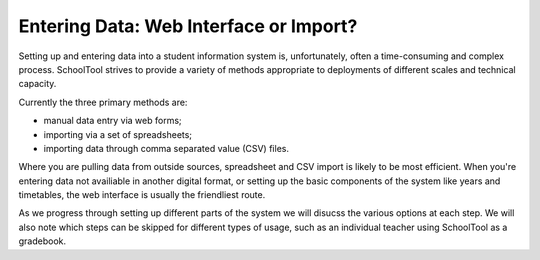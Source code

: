 Entering Data: Web Interface or Import?
=======================================

Setting up and entering data into a student information system is, unfortunately, often a time-consuming and complex process.  SchoolTool strives to provide a variety of methods appropriate to deployments of different scales and technical capacity.

Currently the three primary methods are:

* manual data entry via web forms;
* importing via a set of spreadsheets;
* importing data through comma separated value (CSV) files.

Where you are pulling data from outside sources, spreadsheet and CSV import is likely to be most efficient.  When you're entering data not availiable in another digital format, or setting up the basic components of the system like years and timetables, the web interface is usually the friendliest route.

As we progress through setting up different parts of the system we will disucss the various options at each step.   We will also note which steps can be skipped for different types of usage, such as an individual teacher using SchoolTool as a gradebook.

